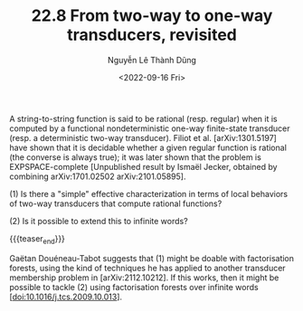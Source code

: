#+TITLE: 22.8 From two-way to one-way transducers, revisited
#+AUTHOR: Nguyễn Lê Thành Dũng
#+EMAIL: nltd@nguyentito.eu
#+DATE: <2022-09-16 Fri>
#+LAYOUT: post
#+TAGS: transducers

A string-to-string function is said to be rational
(resp. regular) when it is computed by a functional nondeterministic one-way
finite-state transducer (resp. a deterministic two-way transducer). Filiot et
al. [arXiv:1301.5197] have shown that it is decidable whether a given regular
function is rational (the converse is always true); it was later shown that the
problem is EXPSPACE-complete [Unpublished result by Ismaël Jecker, obtained by
combining arXiv:1701.02502 arXiv:2101.05895].

(1) Is there a "simple" effective characterization in terms of local behaviors
of two-way transducers that compute rational functions?

(2) Is it possible to extend this to infinite words?

{{{teaser_end}}}

Gaëtan Douéneau-Tabot suggests that (1) might be doable with factorisation
forests, using the kind of techniques he has applied to another transducer
membership problem in [arXiv:2112.10212]. If this works, then it might be
possible to tackle (2) using factorisation forests over infinite words
[doi:10.1016/j.tcs.2009.10.013].

